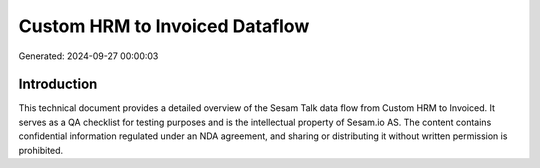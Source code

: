 ===============================
Custom HRM to Invoiced Dataflow
===============================

Generated: 2024-09-27 00:00:03

Introduction
------------

This technical document provides a detailed overview of the Sesam Talk data flow from Custom HRM to Invoiced. It serves as a QA checklist for testing purposes and is the intellectual property of Sesam.io AS. The content contains confidential information regulated under an NDA agreement, and sharing or distributing it without written permission is prohibited.
